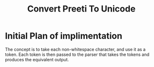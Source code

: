 #+TITLE: Convert Preeti To Unicode

* Initial Plan of implimentation
  The concept is to take each non-whitespace character, and use it
  as a token. Each token is then passed to the parser that takes the
  tokens and produces the equivalent output.

